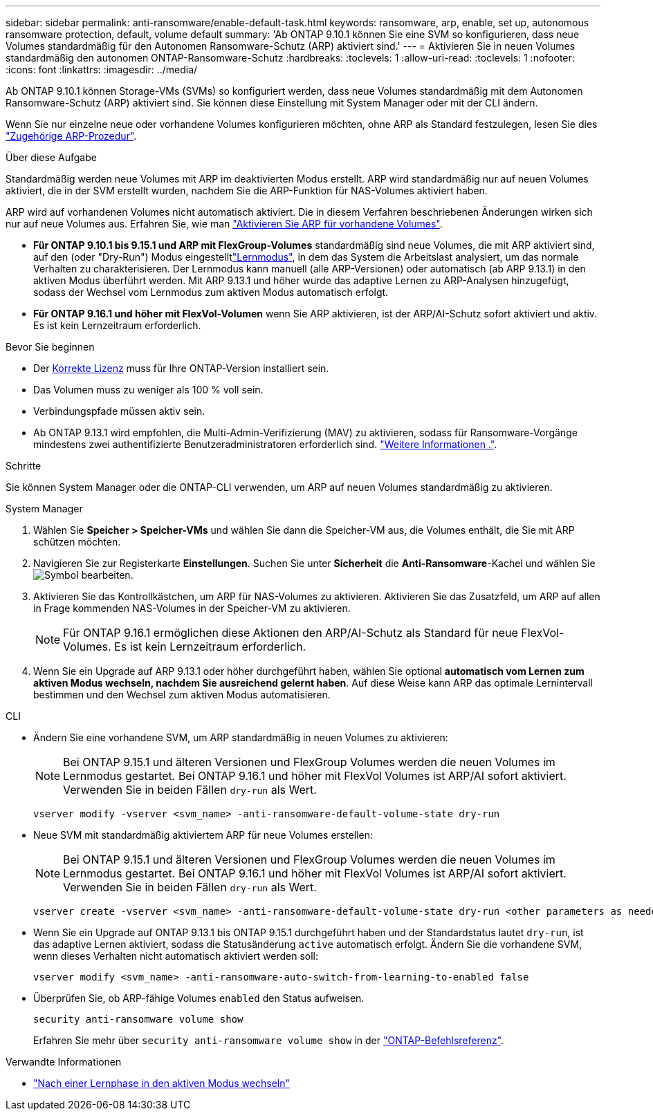 ---
sidebar: sidebar 
permalink: anti-ransomware/enable-default-task.html 
keywords: ransomware, arp, enable, set up, autonomous ransomware protection, default, volume default 
summary: 'Ab ONTAP 9.10.1 können Sie eine SVM so konfigurieren, dass neue Volumes standardmäßig für den Autonomen Ransomware-Schutz (ARP) aktiviert sind.' 
---
= Aktivieren Sie in neuen Volumes standardmäßig den autonomen ONTAP-Ransomware-Schutz
:hardbreaks:
:toclevels: 1
:allow-uri-read: 
:toclevels: 1
:nofooter: 
:icons: font
:linkattrs: 
:imagesdir: ../media/


[role="lead"]
Ab ONTAP 9.10.1 können Storage-VMs (SVMs) so konfiguriert werden, dass neue Volumes standardmäßig mit dem Autonomen Ransomware-Schutz (ARP) aktiviert sind. Sie können diese Einstellung mit System Manager oder mit der CLI ändern.

Wenn Sie nur einzelne neue oder vorhandene Volumes konfigurieren möchten, ohne ARP als Standard festzulegen, lesen Sie dies link:enable-task.html["Zugehörige ARP-Prozedur"].

.Über diese Aufgabe
Standardmäßig werden neue Volumes mit ARP im deaktivierten Modus erstellt. ARP wird standardmäßig nur auf neuen Volumes aktiviert, die in der SVM erstellt wurden, nachdem Sie die ARP-Funktion für NAS-Volumes aktiviert haben.

ARP wird auf vorhandenen Volumes nicht automatisch aktiviert. Die in diesem Verfahren beschriebenen Änderungen wirken sich nur auf neue Volumes aus. Erfahren Sie, wie man link:enable-task.html["Aktivieren Sie ARP für vorhandene Volumes"].

* *Für ONTAP 9.10.1 bis 9.15.1 und ARP mit FlexGroup-Volumes* standardmäßig sind neue Volumes, die mit ARP aktiviert sind, auf den  (oder "Dry-Run") Modus eingestelltlink:index.html#learning-and-active-modes["Lernmodus"], in dem das System die Arbeitslast analysiert, um das normale Verhalten zu charakterisieren. Der Lernmodus kann manuell (alle ARP-Versionen) oder automatisch (ab ARP 9.13.1) in den aktiven Modus überführt werden. Mit ARP 9.13.1 und höher wurde das adaptive Lernen zu ARP-Analysen hinzugefügt, sodass der Wechsel vom Lernmodus zum aktiven Modus automatisch erfolgt.
* *Für ONTAP 9.16.1 und höher mit FlexVol-Volumen* wenn Sie ARP aktivieren, ist der ARP/AI-Schutz sofort aktiviert und aktiv. Es ist kein Lernzeitraum erforderlich.


.Bevor Sie beginnen
* Der xref:index.html[Korrekte Lizenz] muss für Ihre ONTAP-Version installiert sein.
* Das Volumen muss zu weniger als 100 % voll sein.
* Verbindungspfade müssen aktiv sein.
* Ab ONTAP 9.13.1 wird empfohlen, die Multi-Admin-Verifizierung (MAV) zu aktivieren, sodass für Ransomware-Vorgänge mindestens zwei authentifizierte Benutzeradministratoren erforderlich sind. link:../multi-admin-verify/enable-disable-task.html["Weitere Informationen ."].


.Schritte
Sie können System Manager oder die ONTAP-CLI verwenden, um ARP auf neuen Volumes standardmäßig zu aktivieren.

[role="tabbed-block"]
====
.System Manager
--
. Wählen Sie *Speicher > Speicher-VMs* und wählen Sie dann die Speicher-VM aus, die Volumes enthält, die Sie mit ARP schützen möchten.
. Navigieren Sie zur Registerkarte *Einstellungen*. Suchen Sie unter *Sicherheit* die **Anti-Ransomware**-Kachel und wählen Sie image:icon_pencil.gif["Symbol bearbeiten"].
. Aktivieren Sie das Kontrollkästchen, um ARP für NAS-Volumes zu aktivieren. Aktivieren Sie das Zusatzfeld, um ARP auf allen in Frage kommenden NAS-Volumes in der Speicher-VM zu aktivieren.
+

NOTE: Für ONTAP 9.16.1 ermöglichen diese Aktionen den ARP/AI-Schutz als Standard für neue FlexVol-Volumes. Es ist kein Lernzeitraum erforderlich.

. Wenn Sie ein Upgrade auf ARP 9.13.1 oder höher durchgeführt haben, wählen Sie optional *automatisch vom Lernen zum aktiven Modus wechseln, nachdem Sie ausreichend gelernt haben*. Auf diese Weise kann ARP das optimale Lernintervall bestimmen und den Wechsel zum aktiven Modus automatisieren.


--
.CLI
--
* Ändern Sie eine vorhandene SVM, um ARP standardmäßig in neuen Volumes zu aktivieren:
+

NOTE: Bei ONTAP 9.15.1 und älteren Versionen und FlexGroup Volumes werden die neuen Volumes im Lernmodus gestartet. Bei ONTAP 9.16.1 und höher mit FlexVol Volumes ist ARP/AI sofort aktiviert. Verwenden Sie in beiden Fällen `dry-run` als Wert.

+
[source, cli]
----
vserver modify -vserver <svm_name> -anti-ransomware-default-volume-state dry-run
----
* Neue SVM mit standardmäßig aktiviertem ARP für neue Volumes erstellen:
+

NOTE: Bei ONTAP 9.15.1 und älteren Versionen und FlexGroup Volumes werden die neuen Volumes im Lernmodus gestartet. Bei ONTAP 9.16.1 und höher mit FlexVol Volumes ist ARP/AI sofort aktiviert. Verwenden Sie in beiden Fällen `dry-run` als Wert.

+
[source, cli]
----
vserver create -vserver <svm_name> -anti-ransomware-default-volume-state dry-run <other parameters as needed>
----
* Wenn Sie ein Upgrade auf ONTAP 9.13.1 bis ONTAP 9.15.1 durchgeführt haben und der Standardstatus lautet `dry-run`, ist das adaptive Lernen aktiviert, sodass die Statusänderung `active` automatisch erfolgt. Ändern Sie die vorhandene SVM, wenn dieses Verhalten nicht automatisch aktiviert werden soll:
+
[source, cli]
----
vserver modify <svm_name> -anti-ransomware-auto-switch-from-learning-to-enabled false
----
* Überprüfen Sie, ob ARP-fähige Volumes `enabled` den Status aufweisen.
+
[source, cli]
----
security anti-ransomware volume show
----
+
Erfahren Sie mehr über `security anti-ransomware volume show` in der link:https://docs.netapp.com/us-en/ontap-cli/security-anti-ransomware-volume-show.html["ONTAP-Befehlsreferenz"^].



--
====
.Verwandte Informationen
* link:switch-learning-to-active-mode.html["Nach einer Lernphase in den aktiven Modus wechseln"]

